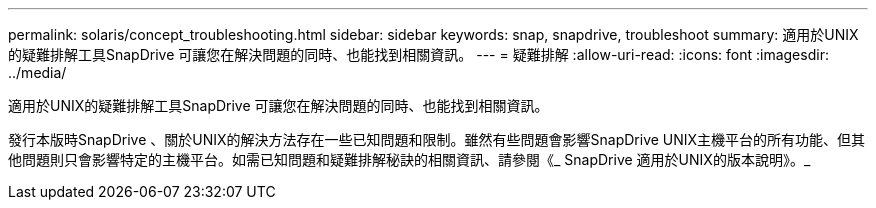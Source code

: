 ---
permalink: solaris/concept_troubleshooting.html 
sidebar: sidebar 
keywords: snap, snapdrive, troubleshoot 
summary: 適用於UNIX的疑難排解工具SnapDrive 可讓您在解決問題的同時、也能找到相關資訊。 
---
= 疑難排解
:allow-uri-read: 
:icons: font
:imagesdir: ../media/


[role="lead"]
適用於UNIX的疑難排解工具SnapDrive 可讓您在解決問題的同時、也能找到相關資訊。

發行本版時SnapDrive 、關於UNIX的解決方法存在一些已知問題和限制。雖然有些問題會影響SnapDrive UNIX主機平台的所有功能、但其他問題則只會影響特定的主機平台。如需已知問題和疑難排解秘訣的相關資訊、請參閱《_ SnapDrive 適用於UNIX的版本說明》。_

